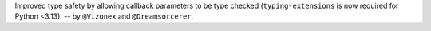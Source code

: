 Improved type safety by allowing callback parameters to be type checked (``typing-extensions`` is now required for Python <3.13).
-- by ``@Vizonex`` and ``@Dreamsorcerer``.
